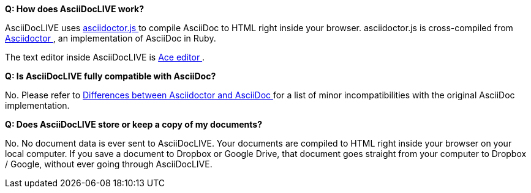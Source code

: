 *Q: How does AsciiDocLIVE work?*

AsciiDocLIVE uses
https://github.com/asciidoctor/asciidoctor.js[asciidoctor.js pass:[<i class="fa fa-external-link"></i>]^]
to compile AsciiDoc to HTML right inside your browser.
asciidoctor.js is cross-compiled from
http://asciidoctor.org/[Asciidoctor pass:[<i class="fa fa-external-link"></i>]^],
an implementation of AsciiDoc in Ruby.

The text editor inside AsciiDocLIVE is https://ace.c9.io/[Ace editor pass:[<i class="fa fa-external-link"></i>]^].

*Q: Is AsciiDocLIVE fully compatible with AsciiDoc?*

No. Please refer to
http://asciidoctor.org/docs/asciidoc-asciidoctor-diffs/[Differences between Asciidoctor and AsciiDoc pass:[<i class="fa fa-external-link"></i>]^]
for a list of minor incompatibilities with the original AsciiDoc implementation.

*Q: Does AsciiDocLIVE store or keep a copy of my documents?*

No. No document data is ever sent to AsciiDocLIVE. Your documents are compiled
to HTML right inside your browser on your local computer. If you save a document
to Dropbox or Google Drive, that document goes straight from your computer to
Dropbox / Google, without ever going through AsciiDocLIVE.

